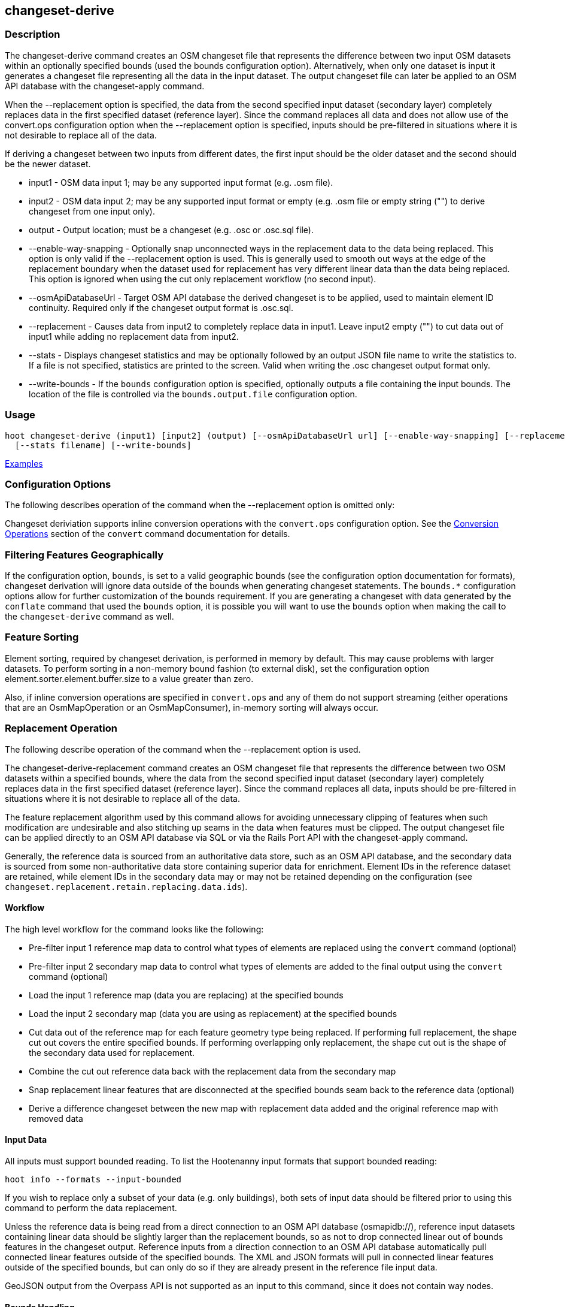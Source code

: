 [[changeset-derive]]
== changeset-derive

=== Description

The +changeset-derive+ command creates an OSM changeset file that represents the difference between two input OSM datasets
within an optionally specified bounds (used the +bounds+ configuration option).  Alternatively, when only one dataset is 
input it generates a changeset file representing all the data in the input dataset. The output changeset file can later 
be applied to an OSM API database with the +changeset-apply+ command.

When the +--replacement+ option is specified, the data from the second specified input dataset (secondary layer) 
completely replaces data in the first specified dataset (reference layer). Since the command replaces all data and does
not allow use of the +convert.ops+ configuration option when the +--replacement+ option is specified, inputs should be 
pre-filtered in situations where it is not desirable to replace all of the data.  

If deriving a changeset between two inputs from different dates, the first input should be the older dataset and the 
second should be the newer dataset.

* +input1+                - OSM data input 1; may be any supported input format (e.g. .osm file).
* +input2+                - OSM data input 2; may be any supported input format or empty (e.g. .osm file or empty string 
                            ("") to derive changeset from one input only).
* +output+                - Output location; must be a changeset (e.g. .osc or .osc.sql file).
* +--enable-way-snapping+ - Optionally snap unconnected ways in the replacement data to the data being replaced. This option
                            is only valid if the +--replacement+ option is used. This is generally used to smooth out ways 
                            at the edge of the replacement boundary when the dataset used for replacement has very 
                            different linear data than the data being replaced. This option is ignored when using the cut 
                            only replacement workflow (no second input).
* +--osmApiDatabaseUrl+   - Target OSM API database the derived changeset is to be applied, used to maintain element ID 
                            continuity. Required only if the changeset output format is .osc.sql.
* +--replacement+         - Causes data from input2 to completely replace data in input1. Leave input2 empty ("") to cut 
                            data out of input1 while adding no replacement data from input2.
* +--stats+               - Displays changeset statistics and may be optionally followed by an output JSON file name to write 
                            the statistics to. If a file is not specified, statistics are printed to the screen. Valid 
                            when writing the .osc changeset output format only.
* +--write-bounds+        - If the `bounds` configuration option is specified, optionally outputs a file containing the 
                            input bounds. The location of the file is controlled via the `bounds.output.file` 
                            configuration option.

=== Usage

--------------------------------------
hoot changeset-derive (input1) [input2] (output) [--osmApiDatabaseUrl url] [--enable-way-snapping] [--replacement] \
  [--stats filename] [--write-bounds]
--------------------------------------

https://github.com/ngageoint/hootenanny/blob/master/docs/user/CommandLineExamples.asciidoc#applying-changes[Examples]

=== Configuration Options

The following describes operation of the command when the +--replacement+ option is omitted only:

Changeset deriviation supports inline conversion operations with the `convert.ops` configuration option. See the https://github.com/ngageoint/hootenanny/blob/master/docs/commands/convert.asciidoc#conversion-operations[Conversion Operations] section of the `convert` command documentation for details.

=== Filtering Features Geographically

If the configuration option, `bounds`, is set to a valid geographic bounds (see the configuration option documentation 
for formats), changeset derivation will ignore data outside of the bounds when generating changeset statements. The 
`bounds.*` configuration options allow for further customization of the bounds requirement. If you are generating a 
changeset with data generated by the `conflate` command that used the `bounds` option, it is possible you will want to 
use the `bounds` option when making the call to the `changeset-derive` command as well.

=== Feature Sorting

Element sorting, required by changeset derivation, is performed in memory by default. This may cause problems with 
larger datasets.  To perform sorting in a non-memory bound fashion (to external disk), set the configuration 
option element.sorter.element.buffer.size to a value greater than zero.

Also, if inline conversion operations are specified in `convert.ops` and any of them do not support streaming (either 
operations that are an OsmMapOperation or an OsmMapConsumer), in-memory sorting will always occur.

=== Replacement Operation

The following describe operation of the command when the +--replacement+ option is used.

The +changeset-derive-replacement+ command creates an OSM changeset file that represents the difference between two 
OSM datasets within a specified bounds, where the data from the second specified input dataset (secondary layer) 
completely replaces data in the first specified dataset (reference layer). Since the command replaces all data,
inputs should be pre-filtered in situations where it is not desirable to replace all of the data.  

The feature replacement algorithm used by this command allows for avoiding unnecessary clipping of features when 
such modification are undesirable and also stitching up seams in the data when features must be clipped. The output 
changeset file can be applied directly to an OSM API database via SQL or via the Rails Port API with the 
+changeset-apply+ command. 

Generally, the reference data is sourced from an authoritative data store, such as an OSM API database, and the secondary 
data is sourced from some non-authoritative data store containing superior data for enrichment. Element IDs in the 
reference dataset are retained, while element IDs in the secondary data may or may not be retained depending on 
the configuration (see `changeset.replacement.retain.replacing.data.ids`).

==== Workflow

The high level workflow for the command looks like the following:

* Pre-filter input 1 reference map data to control what types of elements are replaced using the `convert` command (optional)
* Pre-filter input 2 secondary map data to control what types of elements are added to the final output using the 
  `convert` command (optional)
* Load the input 1 reference map (data you are replacing) at the specified bounds
* Load the input 2 secondary map (data you are using as replacement) at the specified bounds
* Cut data out of the reference map for each feature geometry type being replaced. If performing full replacement, the 
  shape cut out covers the entire specified bounds. If performing overlapping only replacement, the shape cut out is the 
  shape of the secondary data used for replacement.
* Combine the cut out reference data back with the replacement data from the secondary map
* Snap replacement linear features that are disconnected at the specified bounds seam back to the reference data (optional)
* Derive a difference changeset between the new map with replacement data added and the original reference map with removed data

==== Input Data

All inputs must support bounded reading. To list the Hootenanny input formats that support bounded reading:
-----
hoot info --formats --input-bounded
-----

If you wish to replace only a subset of your data (e.g. only buildings), both sets of input data should be filtered prior
to using this command to perform the data replacement.

Unless the reference data is being read from a direct connection to an OSM API database (osmapidb://), reference input 
datasets containing linear data should be slightly larger than the replacement bounds, so as not to drop connected linear 
out of bounds features in the changeset output. Reference inputs from a direction connection to an OSM API database automatically pull connected linear features outside of the specified bounds. The XML and JSON formats will pull in 
connected linear features outside of the specified bounds, but can only do so if they are already present in the 
reference file input data.

GeoJSON output from the Overpass API is not supported as an input to this command, since it does not contain way nodes.

==== Bounds Handling

The handling of the specified replacement bounds is done in a lenient fashion when replacing one set of data with another. 
This makes replacement of gridded task cells possible without corrupting reference data. This behavior affects the 
different feature geometry types thusly:

* Point features: N/A as boundary relationships are only handled in a strict fashion where no points outside of the bounds 
  are modified.
* Linear features either inside or overlapping the specified bounds are completely replaced.
* Polygon features either inside or overlapping the specified bounds are completely replaced. Polygon features are never 
  split but may be conflated at the specified boundary if conflation is enabled.

Alternatively, when removing data without replacing it with new data (cut only workflow), the handling of the specified replacement bounds is done in a strict fashion. This behavior affects the different feature geometry types thusly:

* Point features: Only point features completely inside the specified bounds are replaced.
* Linear features: Only sections of linear features within the specified bounds are modified, and they may be cut where 
  they cross the bounds and optionally joined back up with reference data via way snapping (see "Unconnected Way 
  Snapping" section).
* Polygon features: Only polygon features completely inside the specified bounds are replaced. Polygon features are never 
  split.

Currently, only rectangular bounding box or closed polygon shapes are supported for the bounds. Support for other geometries may be added going forward.

===== Out of Bounds Connected Ways

When performing replacement, a method is required to protect the reference linear features that fall outside of the 
replacement bounds from deletion in the output changeset. The method to protect the ways is to tag them with the tag, hoot:change:exclude:delete=yes. This can either be done automatically by Hootenanny as part of this command's execution or 
can be done before the call to this command. 

Hootenanny will automatically add the +hoot:change:exclude:delete=yes+ tag to such reference ways for XML, JSON, OSM API database, and Hootenanny API database inputs only. To do so the reference input must be sufficiently larger than the replacement bounds. If this option is specified, Hootenanny will not automatically tag such ways, and the caller of this command is responsible for tagging such reference ways with the hoot:change:exclude:delete=yes+ tag. 

==== Unconnected Way Snapping

Unconnected way snapping is used to repair cut ways at the replacement boundary seams . The input data must be of a 
slightly larger area than the replacement AOI in order for there to be any ways to snap back to. This is primarily useful 
with roads but can be made to work with any linear data.

Alternatively, marking snappable ways as needing review instead of snapping them can be performed to provide more control 
over the changeset output. See the "Snap Unconnected Ways" section of the User Documentation for more detail.

==== Missing Elements

Changeset replacement derivation will not remove any references to missing children elements passed in the input data. If 
any ways with references to missing way nodes or relations with references to missing elements are found in the inputs to changeset replacement derivation, they will be tagged with the custom tag, "hoot::missing_child=yes" (configurable; turn 
off tagging with the +changeset.replacement.mark.elements.with.missing.children+ configuration option). This is due to the 
fact that changeset replacement derivation may inadvertantly introduce duplicate/unwanted child elements into these 
features since it is not aware of the existence of the missing children. This tag should be searched for after the 
resulting changeset has been applied and features having it should be manually cleaned up, if necessary.

If you are using this command with file based data sources and in conjunction with other hoot commands (`convert`, etc), 
you need to use the following configuration options to properly manage references to missing child elements 
(+changeset-derive+ with +--replacement+ sets these options automatically internally for itself):

* +bounds.remove.missing.elements+=false
* +map.reader.add.child.refs.when.missing+=true
* +log.warnings.for.missing.elements+=false

=== See Also

* `changeset.*` configuration options
* `cookie.cutter.alpha.*` configuration options
* "Snap Unconnected Ways" section of the User Documentation
* `snap.unconnected.ways.*` configuration options
* "Supported Input Formats":https://github.com/ngageoint/hootenanny/blob/master/docs/user/SupportedDataFormats.asciidoc
